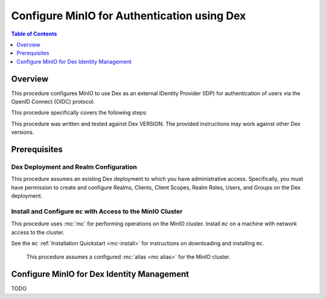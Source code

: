 .. _minio-authenticate-using-dex:

============================================
Configure MinIO for Authentication using Dex
============================================

.. default-domain:: minio


.. contents:: Table of Contents
   :local:
   :depth: 1

Overview
--------

This procedure configures MinIO to use Dex as an external IDentity Provider (IDP) for authentication of users via the OpenID Connect (OIDC) protocol.

This procedure specifically covers the following steps:

.. cond:: k8s

   - Configuring Dex for use with MinIO authentication and authorization
   - Configuring a new or existing MinIO Tenant to use Dex as the OIDC provider
   - Create policies to control access of Dex-authenticated users
   - Log into the MinIO Tenant Console using SSO and a Dex-managed identity
   - Generate temporary S3 access credentials using the ``AssumeRoleWithWebIdentity`` Security Token Service (STS) API

.. cond:: not k8s

   - Configuring Dex for use with MinIO authentication and authorization
   - Configuring a new or existing MinIO cluster to use Dex as the OIDC provider
   - Create policies to control access of Dex-authenticated users
   - Log into the MinIO Tenant Console using SSO and a Dex-managed identity
   - Generate temporary S3 access credentials using the ``AssumeRoleWithWebIdentity`` Security Token Service (STS) API


This procedure was written and tested against Dex VERSION. 
The provided instructions may work against other Dex versions.

Prerequisites
-------------

.. cond:: k8s

   MinIO Kubernetes Operator and Plugin
   ~~~~~~~~~~~~~~~~~~~~~~~~~~~~~~~~~~~~

   .. include:: /includes/k8s/common-operator.rst
      :start-after: start-requires-operator-plugin
      :end-before: end-requires-operator-plugin

   MinIO Tenant
   ~~~~~~~~~~~~

   This procedure assumes your Kubernetes cluster has sufficient resources to  :ref:`deploy a new MinIO Tenant <minio-k8s-deploy-minio-tenant>`.

   You can also use this procedure as guidance for modifying an existing MinIO Tenant to enable Dex Identity Management.

.. cond:: linux or container or macos or windows

   MinIO Deployment
   ~~~~~~~~~~~~~~~~

   This procedure assumes an existing MinIO cluster running the :minio-git:`latest stable MinIO version <minio/releases/latest>`. 
   Defer to the :ref:`minio-installation` for more complete documentation on new MinIO deployments.

   This procedure *may* work as expected for older versions of MinIO.

Dex Deployment and Realm Configuration
~~~~~~~~~~~~~~~~~~~~~~~~~~~~~~~~~~~~~~

This procedure assumes an existing Dex deployment to which you have administrative access.
Specifically, you must have permission to create and configure Realms, Clients, Client Scopes, Realm Roles, Users, and Groups on the Dex deployment.

.. cond:: k8s

   For Dex deployments within the same Kubernetes cluster as the MinIO Tenant, this procedure assumes bidirectional access between the Dex and MinIO pods/services.

   For Dex deployments external to the Kubernetes cluster, this procedure assumes an existing Ingress, Load Balancer, or similar Kubernetes network control component that manages network access to and from the MinIO Tenant.

.. cond:: not k8s

   This procedure assumes bidirectional access between the Dex and MinIO deployments.

Install and Configure ``mc`` with Access to the MinIO Cluster
~~~~~~~~~~~~~~~~~~~~~~~~~~~~~~~~~~~~~~~~~~~~~~~~~~~~~~~~~~~~~

This procedure uses :mc:`mc` for performing operations on the MinIO cluster. 
Install ``mc`` on a machine with network access to the cluster.

.. cond:: k8s

   Your local host must have access to the MinIO Tenant, such as through Ingress, a Load Balancer, or a similar Kubernetes network control component.

See the ``mc`` :ref:`Installation Quickstart <mc-install>` for instructions on downloading and installing ``mc``.

   This procedure assumes a configured :mc:`alias <mc alias>` for the MinIO cluster. 

.. _minio-external-identity-management-dex-configure:

Configure MinIO for Dex Identity Management
-------------------------------------------

TODO
